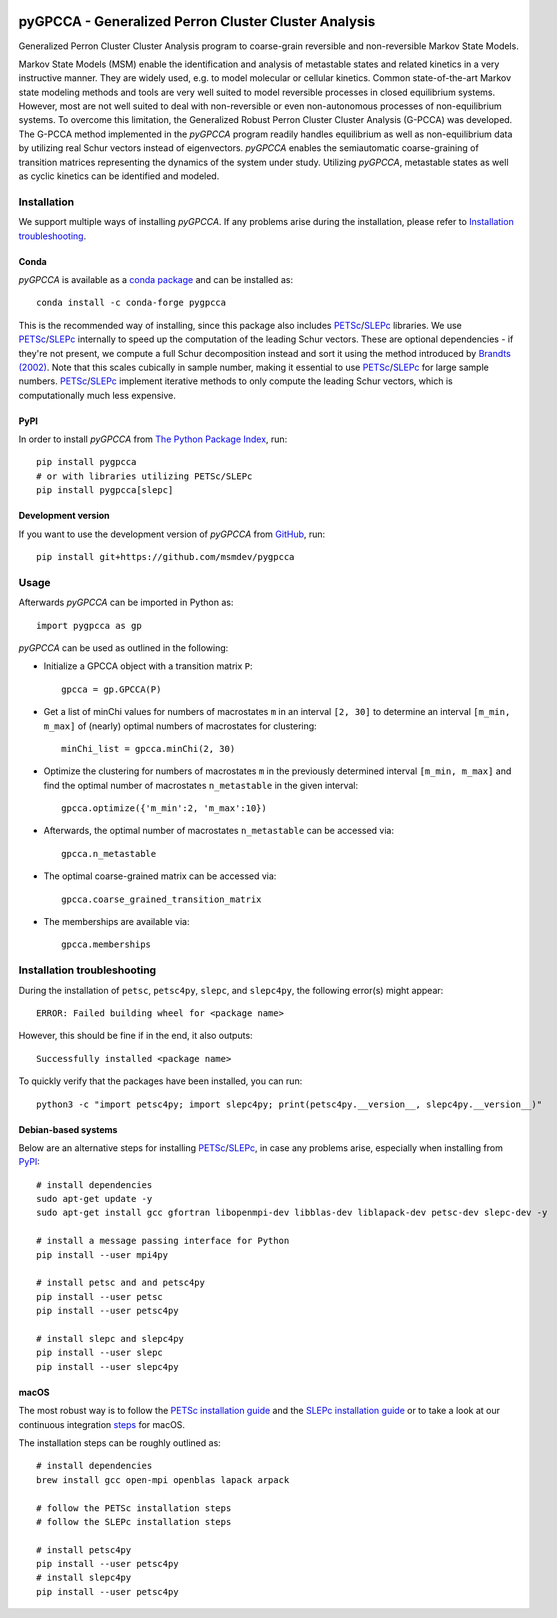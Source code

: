 |PyPI| |Conda| |CI| |Coverage| |Cite|

pyGPCCA - Generalized Perron Cluster Cluster Analysis
+++++++++++++++++++++++++++++++++++++++++++++++++++++
Generalized Perron Cluster Cluster Analysis program to coarse-grain reversible and non-reversible Markov State Models.

Markov State Models (MSM) enable the identification and analysis of metastable states and related kinetics in a
very instructive manner. They are widely used, e.g. to model molecular or cellular kinetics.
Common state-of-the-art Markov state modeling methods and tools are very well suited to model reversible processes in
closed equilibrium systems. However, most are not well suited to deal with non-reversible or even non-autonomous
processes of non-equilibrium systems.
To overcome this limitation, the Generalized Robust Perron Cluster Cluster Analysis (G-PCCA) was developed.
The G-PCCA method implemented in the *pyGPCCA* program readily handles equilibrium as well as non-equilibrium data by
utilizing real Schur vectors instead of eigenvectors.
*pyGPCCA* enables the semiautomatic coarse-graining of transition matrices representing the dynamics of the system
under study. Utilizing *pyGPCCA*, metastable states as well as cyclic kinetics can be identified and modeled.

Installation
------------
We support multiple ways of installing *pyGPCCA*. If any problems arise during the installation,
please refer to `Installation troubleshooting`_.

Conda
=====
*pyGPCCA* is available as a `conda package <https://anaconda.org/conda-forge/pygpcca>`_ and can be installed as::

    conda install -c conda-forge pygpcca

This is the recommended way of installing, since this package also includes `PETSc`_/`SLEPc`_ libraries.
We use `PETSc`_/`SLEPc`_ internally to speed up the computation of the leading Schur vectors. These are optional
dependencies - if they're not present, we compute a full Schur decomposition instead and sort it using the method
introduced by `Brandts (2002)`_. Note that this scales cubically in sample number, making it essential to use
`PETSc`_/`SLEPc`_ for large sample numbers. `PETSc`_/`SLEPc`_ implement iterative methods to only compute
the leading Schur vectors, which is computationally much less expensive.

PyPI
====
In order to install *pyGPCCA* from `The Python Package Index <https://pypi.org/project/pygpcca/>`_, run::

    pip install pygpcca
    # or with libraries utilizing PETSc/SLEPc
    pip install pygpcca[slepc]

Development version
===================
If you want to use the development version of *pyGPCCA* from `GitHub <https://github.com/msmdev/pygpcca>`_, run::

    pip install git+https://github.com/msmdev/pygpcca

Usage
-----
Afterwards *pyGPCCA* can be imported in Python as::

  import pygpcca as gp

*pyGPCCA* can be used as outlined in the following:

- Initialize a GPCCA object with a transition matrix ``P``::

    gpcca = gp.GPCCA(P)

- Get a list of minChi values for numbers of macrostates ``m`` in an interval ``[2, 30]`` to determine an interval
  ``[m_min, m_max]`` of (nearly) optimal numbers of macrostates for clustering::

    minChi_list = gpcca.minChi(2, 30)

- Optimize the clustering for numbers of macrostates ``m`` in the previously determined interval ``[m_min, m_max]`` and
  find the optimal number of macrostates ``n_metastable`` in the given interval::

    gpcca.optimize({'m_min':2, 'm_max':10})

- Afterwards, the optimal number of macrostates ``n_metastable`` can be accessed via::

    gpcca.n_metastable

- The optimal coarse-grained matrix can be accessed via::

    gpcca.coarse_grained_transition_matrix

- The memberships are available via::

    gpcca.memberships

Installation troubleshooting
----------------------------
During the installation of ``petsc``, ``petsc4py``, ``slepc``, and ``slepc4py``, the following error(s) might appear::

    ERROR: Failed building wheel for <package name>

However, this should be fine if in the end, it also outputs::

    Successfully installed <package name>

To quickly verify that the packages have been installed, you can run::

    python3 -c "import petsc4py; import slepc4py; print(petsc4py.__version__, slepc4py.__version__)"

Debian-based systems
====================
Below are an alternative steps for installing `PETSc`_/`SLEPc`_, in case any problems arise, especially when installing
from `PyPI`_::

    # install dependencies
    sudo apt-get update -y
    sudo apt-get install gcc gfortran libopenmpi-dev libblas-dev liblapack-dev petsc-dev slepc-dev -y

    # install a message passing interface for Python
    pip install --user mpi4py

    # install petsc and and petsc4py
    pip install --user petsc
    pip install --user petsc4py

    # install slepc and slepc4py
    pip install --user slepc
    pip install --user slepc4py

macOS
=====
The most robust way is to follow the `PETSc installation guide`_ and the `SLEPc installation guide`_ or to take a look
at our continuous integration `steps <./.scripts/ci/install_dependencies.sh>`_ for macOS.

The installation steps can be roughly outlined as::

    # install dependencies
    brew install gcc open-mpi openblas lapack arpack

    # follow the PETSc installation steps
    # follow the SLEPc installation steps

    # install petsc4py
    pip install --user petsc4py
    # install slepc4py
    pip install --user petsc4py

.. |PyPI| image:: https://img.shields.io/pypi/v/pygpcca
    :target: https://pypi.org/project/pygpcca
    :alt: PyPI

.. |Conda| image:: https://img.shields.io/conda/vn/conda-forge/pygpcca
    :target: https://anaconda.org/conda-forge/pygpcca
    :alt: Conda

.. |CI| image:: https://img.shields.io/github/workflow/status/msmdev/pygpcca/CI/main
    :target: https://github.com/msmdev/pygpcca/actions
    :alt: CI

.. |Coverage| image:: https://img.shields.io/codecov/c/github/msmdev/pygpcca/main
    :target: https://codecov.io/gh/msmdev/pygpcca
    :alt: Coverage
    
.. |Cite| image:: https://img.shields.io/badge/cite-me-important
    :target: https://doi.org/10.1021/acs.jctc.8b00079
    :alt: Cite

.. _`PETSc`: https://www.mcs.anl.gov/petsc/
.. _`SLEPc`: https://slepc.upv.es/
.. _`Brandts (2002)`: https://doi.org/10.1002/nla.274
.. _`PETSc installation guide`: https://www.mcs.anl.gov/petsc/documentation/installation.html
.. _`SLEPc installation guide`: https://slepc.upv.es/documentation/instal.htm
